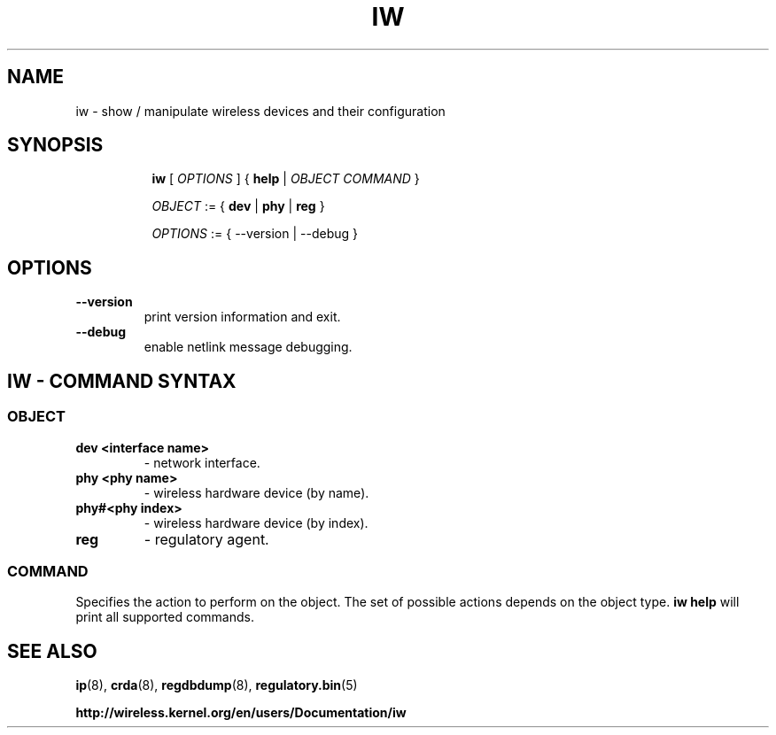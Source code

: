 .TH IW 8 "16 September 2008" "iw" "Linux"
.SH NAME
iw \- show / manipulate wireless devices and their configuration
.SH SYNOPSIS

.ad l
.in +8
.ti -8
.B iw
.RI [ " OPTIONS " ] " " { "
.BR help " |"
.RI ""OBJECT " " COMMAND " }"
.sp

.ti -8
.IR OBJECT " := { "
.BR dev " | " phy " | " reg " }"
.sp

.ti -8
.IR OPTIONS " := { --version | --debug }"

.SH OPTIONS

.TP
.BR " --version"
print version information and exit.

.TP
.BR " --debug"
enable netlink message debugging.

.SH IW - COMMAND SYNTAX

.SS
.I OBJECT

.TP
.B dev <interface name>
- network interface.

.TP
.B phy <phy name>
- wireless hardware device (by name).
.TP
.B phy#<phy index>
- wireless hardware device (by index).

.TP
.B reg
- regulatory agent.

.SS
.I COMMAND

Specifies the action to perform on the object.
The set of possible actions depends on the object type.
.B iw help
will print all supported commands.

.SH SEE ALSO
.BR ip (8),
.BR crda (8),
.BR regdbdump (8),
.BR regulatory.bin (5)

.BR http://wireless.kernel.org/en/users/Documentation/iw
